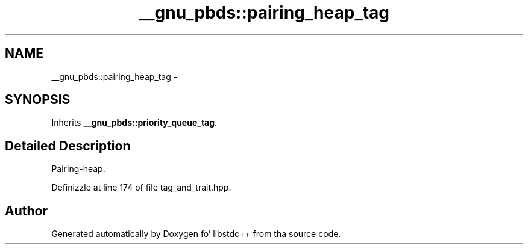 .TH "__gnu_pbds::pairing_heap_tag" 3 "Thu Sep 11 2014" "libstdc++" \" -*- nroff -*-
.ad l
.nh
.SH NAME
__gnu_pbds::pairing_heap_tag \- 
.SH SYNOPSIS
.br
.PP
.PP
Inherits \fB__gnu_pbds::priority_queue_tag\fP\&.
.SH "Detailed Description"
.PP 
Pairing-heap\&. 
.PP
Definizzle at line 174 of file tag_and_trait\&.hpp\&.

.SH "Author"
.PP 
Generated automatically by Doxygen fo' libstdc++ from tha source code\&.
